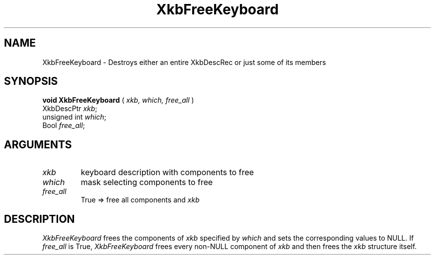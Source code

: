 .\" Copyright (c) 1999 - Sun Microsystems, Inc.
.\" All rights reserved.
.\" 
.\" Permission is hereby granted, free of charge, to any person obtaining a
.\" copy of this software and associated documentation files (the
.\" "Software"), to deal in the Software without restriction, including
.\" without limitation the rights to use, copy, modify, merge, publish,
.\" distribute, and/or sell copies of the Software, and to permit persons
.\" to whom the Software is furnished to do so, provided that the above
.\" copyright notice(s) and this permission notice appear in all copies of
.\" the Software and that both the above copyright notice(s) and this
.\" permission notice appear in supporting documentation.
.\" 
.\" THE SOFTWARE IS PROVIDED "AS IS", WITHOUT WARRANTY OF ANY KIND, EXPRESS
.\" OR IMPLIED, INCLUDING BUT NOT LIMITED TO THE WARRANTIES OF
.\" MERCHANTABILITY, FITNESS FOR A PARTICULAR PURPOSE AND NONINFRINGEMENT
.\" OF THIRD PARTY RIGHTS. IN NO EVENT SHALL THE COPYRIGHT HOLDER OR
.\" HOLDERS INCLUDED IN THIS NOTICE BE LIABLE FOR ANY CLAIM, OR ANY SPECIAL
.\" INDIRECT OR CONSEQUENTIAL DAMAGES, OR ANY DAMAGES WHATSOEVER RESULTING
.\" FROM LOSS OF USE, DATA OR PROFITS, WHETHER IN AN ACTION OF CONTRACT,
.\" NEGLIGENCE OR OTHER TORTIOUS ACTION, ARISING OUT OF OR IN CONNECTION
.\" WITH THE USE OR PERFORMANCE OF THIS SOFTWARE.
.\" 
.\" Except as contained in this notice, the name of a copyright holder
.\" shall not be used in advertising or otherwise to promote the sale, use
.\" or other dealings in this Software without prior written authorization
.\" of the copyright holder.
.\"
.TH XkbFreeKeyboard 3 "libX11 1.1.5" "X Version 11" "XKB FUNCTIONS"
.SH NAME
XkbFreeKeyboard \-  Destroys either an entire XkbDescRec or just some of its 
members
.SH SYNOPSIS
.B void XkbFreeKeyboard
(
.I xkb,
.I which,
.I free_all
)
.br
      XkbDescPtr \fIxkb\fP\^;
.br
      unsigned int \fIwhich\fP\^;
.br
      Bool \fIfree_all\fP\^;
.if n .ti +5n
.if t .ti +.5i
.SH ARGUMENTS
.TP
.I xkb
keyboard description with components to free 
.TP
.I which
mask selecting components to free
.TP
.I free_all
True => free all components and 
.I xkb
.SH DESCRIPTION
.LP
.I XkbFreeKeyboard 
frees the components of 
.I xkb 
specified by 
.I which 
and sets the corresponding values to NULL. If 
.I
free_all 
is True, 
.I XkbFreeKeyboard 
frees every non-NULL component of 
.I xkb 
and then frees the 
.I xkb 
structure itself.

